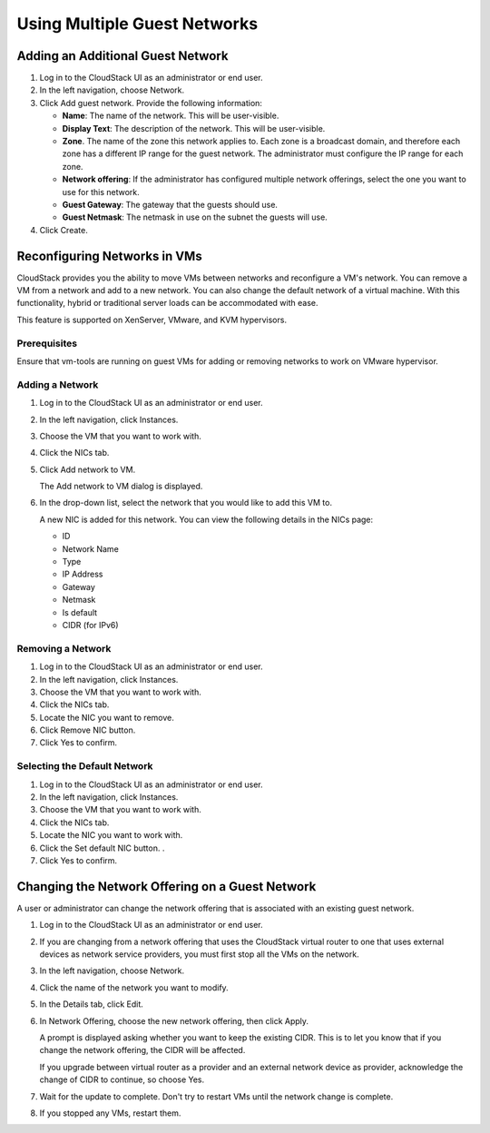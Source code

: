 .. 
   "Option One Technologies Cloud" (OOTC) documentation.


Using Multiple Guest Networks
-----------------------------



Adding an Additional Guest Network
~~~~~~~~~~~~~~~~~~~~~~~~~~~~~~~~~~

#. Log in to the CloudStack UI as an administrator or end user.

#. In the left navigation, choose Network.

#. Click Add guest network. Provide the following information:

   -  **Name**: The name of the network. This will be user-visible.

   -  **Display Text**: The description of the network. This will be
      user-visible.

   -  **Zone**. The name of the zone this network applies to. Each zone
      is a broadcast domain, and therefore each zone has a different IP
      range for the guest network. The administrator must configure the
      IP range for each zone.

   -  **Network offering**: If the administrator has configured multiple
      network offerings, select the one you want to use for this
      network.

   -  **Guest Gateway**: The gateway that the guests should use.

   -  **Guest Netmask**: The netmask in use on the subnet the guests
      will use.

#. Click Create.


Reconfiguring Networks in VMs
~~~~~~~~~~~~~~~~~~~~~~~~~~~~~

CloudStack provides you the ability to move VMs between networks and
reconfigure a VM's network. You can remove a VM from a network and add
to a new network. You can also change the default network of a virtual
machine. With this functionality, hybrid or traditional server loads can
be accommodated with ease.

This feature is supported on XenServer, VMware, and KVM hypervisors.


Prerequisites
^^^^^^^^^^^^^

Ensure that vm-tools are running on guest VMs for adding or removing
networks to work on VMware hypervisor.


Adding a Network
^^^^^^^^^^^^^^^^

#. Log in to the CloudStack UI as an administrator or end user.

#. In the left navigation, click Instances.

#. Choose the VM that you want to work with.

#. Click the NICs tab.

#. Click Add network to VM.

   The Add network to VM dialog is displayed.

#. In the drop-down list, select the network that you would like to add
   this VM to.

   A new NIC is added for this network. You can view the following
   details in the NICs page:

   -  ID

   -  Network Name

   -  Type

   -  IP Address

   -  Gateway

   -  Netmask

   -  Is default

   -  CIDR (for IPv6)


Removing a Network
^^^^^^^^^^^^^^^^^^

#. Log in to the CloudStack UI as an administrator or end user.

#. In the left navigation, click Instances.

#. Choose the VM that you want to work with.

#. Click the NICs tab.

#. Locate the NIC you want to remove.

#. Click Remove NIC button. |remove-nic.png|

#. Click Yes to confirm.


Selecting the Default Network
^^^^^^^^^^^^^^^^^^^^^^^^^^^^^

#. Log in to the CloudStack UI as an administrator or end user.

#. In the left navigation, click Instances.

#. Choose the VM that you want to work with.

#. Click the NICs tab.

#. Locate the NIC you want to work with.

#. Click the Set default NIC button. |set-default-nic.png|.

#. Click Yes to confirm.

Changing the Network Offering on a Guest Network
~~~~~~~~~~~~~~~~~~~~~~~~~~~~~~~~~~~~~~~~~~~~~~~~

A user or administrator can change the network offering that is
associated with an existing guest network.

#. Log in to the CloudStack UI as an administrator or end user.

#. If you are changing from a network offering that uses the CloudStack
   virtual router to one that uses external devices as network service
   providers, you must first stop all the VMs on the network.

#. In the left navigation, choose Network.

#. Click the name of the network you want to modify.

#. In the Details tab, click Edit. |edit-icon.png|

#. In Network Offering, choose the new network offering, then click
   Apply.

   A prompt is displayed asking whether you want to keep the existing
   CIDR. This is to let you know that if you change the network
   offering, the CIDR will be affected.

   If you upgrade between virtual router as a provider and an external
   network device as provider, acknowledge the change of CIDR to
   continue, so choose Yes.

#. Wait for the update to complete. Don't try to restart VMs until the
   network change is complete.

#. If you stopped any VMs, restart them.


.. |remove-nic.png| image:: /_static/images/remove-nic.png
   :alt: button to remove a NIC.
.. |set-default-nic.png| image:: /_static/images/set-default-nic.png
   :alt: button to set a NIC as default one.
.. |edit-icon.png| image:: /_static/images/edit-icon.png
   :alt: button to edit.
